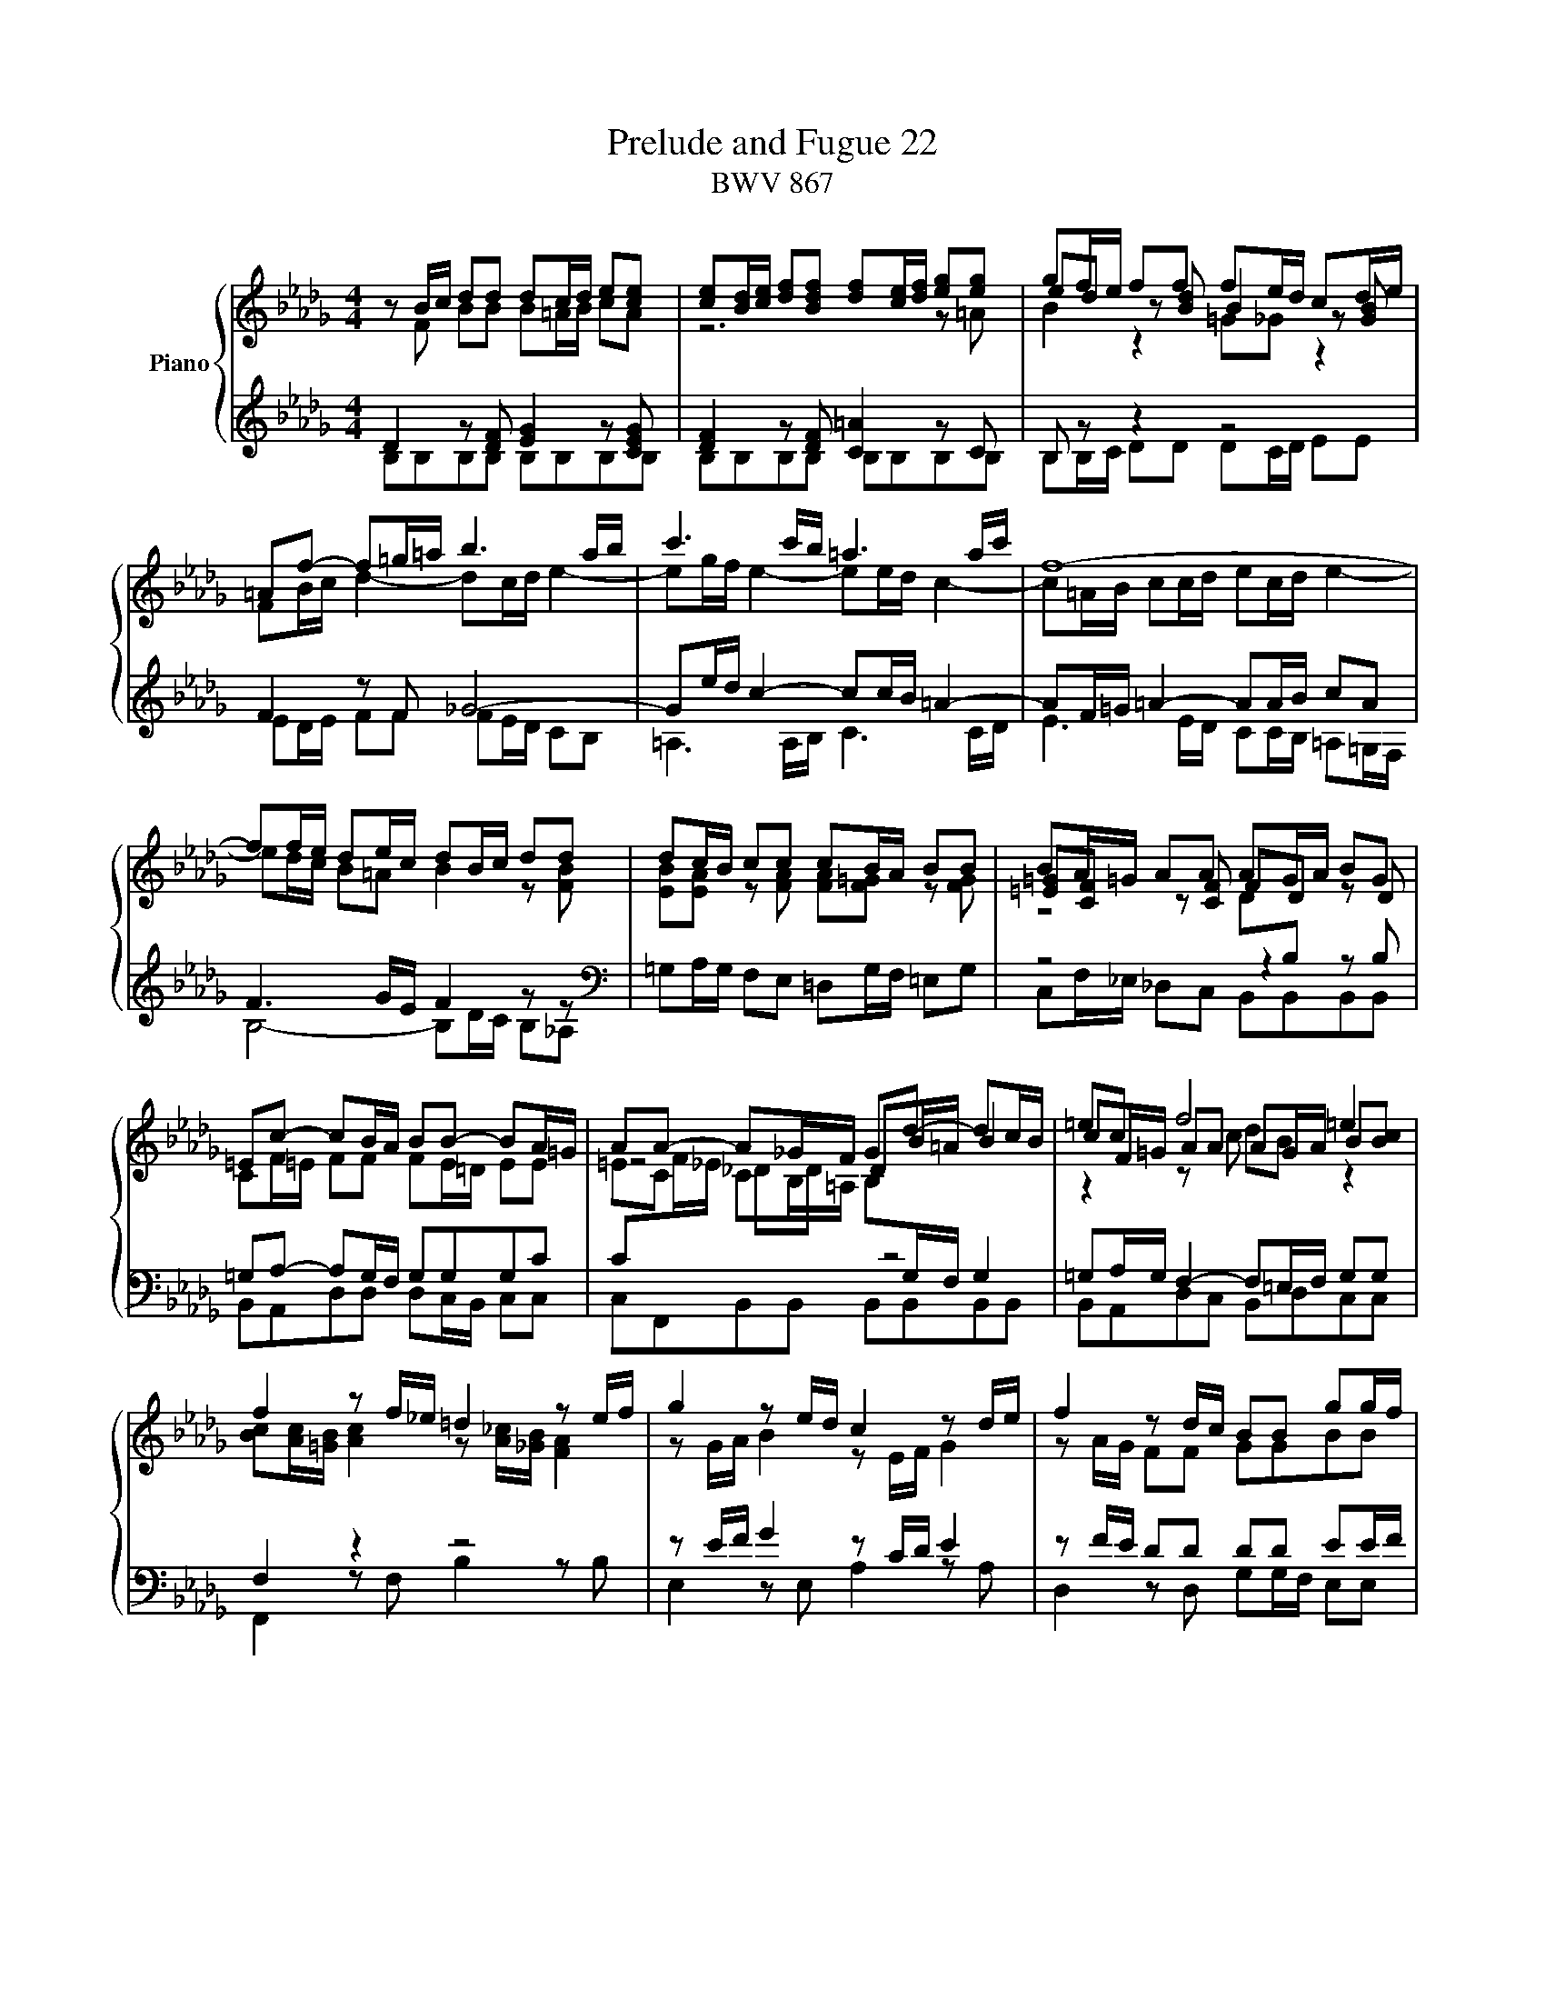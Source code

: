 X:1
T:Prelude and Fugue 22
T:BWV 867
%%score { ( 1 2 3 4 ) | ( 5 6 7 ) }
L:1/8
M:4/4
I:linebreak $
K:Db
V:1 treble nm="Piano"
V:2 treble 
V:3 treble 
V:4 treble 
L:1/4
V:5 treble 
V:6 treble 
V:7 treble 
L:1/4
V:1
 z B/c/ dd dc/d/ e[ce] | [ce][Bd]/[ce]/ [df][Bdf] [df][ce]/[df]/ [eg][eg] | gf/e/ ff fe/d/ cd/e/ |$ %3
 =Af- f=g/=a/ b3 a/b/ | c'3 c'/b/ =a3 a/c'/ | f8- |$ ff/e/ de/c/ dB/c/ dd | dc/B/ cc cB/A/ BB | %8
 BA/=G/ AA AG/A/ BG |$ =Ec- cB/A/ BB- BA/=G/ | AA- A_G/F/ Gd- dc/B/ | =ec f4 =e2 |$ %12
 f2 z f/_e/ =d2 z e/f/ | g2 z e/d/ c2 z d/e/ | f2 z d/c/ BB gg/f/ |$ ee c'c'/b/ =aa bb/_a/ | %16
 [fg][eg] [eg][eg] gf fg/f/ | ee/d/ [Bc][=Ac]/[Bd]/ [Ae][Ac]/[Bd]/ [ce][Bd]/[Ac]/ |$ %18
 d4- dg/f/ e/d/c/B/ | =AF/=G/ A[FA] [FA][=EG]/[FA]/ [=GB][GB] | %20
 [=GB][F=A]/[GB]/ [=Ac][Ac] [Ac][GB]/[Ac]/ [Bd][Bd] |$ %21
 [Bd][=Ac]/[Bd]/ [ce][ce]/[df]/ !fermata![ceg]2 z [cf] | de/c/ dc/B/ B4- | %23
 !fermata!B8"^In loving memory of Lorraine Halse Vines, " |]$[M:4/4]"^a 5 voci" B4 F4 | %25
 z2 g2 f2 e2 | d2 c2 d2 e2 | f2 =ef =g4- | g2 a=g f4- | f2 ed e2 f2 |$ _g6 fe | f2 =g2 a4- | %32
 a2 =gf g2 =a2 | b6 =a=g | =a2 b2 c'4- | c'2 b=a b2 _a2 |$ g2 f2 e4- | e2 fg f2 e2 | d8 | c8 | %40
 B8- | B6 e2 |$ A8- | A4 d4 | c4 f4- | f4 e2 d2 | c4 d4- | d4 c4 | d4 A4 |$ z2 _c'2 b2 a2 | %50
 g2 f2 g2 a2 | b2 =ab c'4- | c'2 b4 =a2 | b8- | b4 a4 |$ g8 | f4 _f4 | e8- | e4 a4- | a4 =g4 |$ %60
 a4 z4 | z2 f2 e2 d2 | c2 A2 B2 c2 | d8- | d4 c4 | d2 _cB _c4- | c2 BA B2 =c2 |$ d6 cB | %68
 c2 =d2 e4- | e2 _dc dede | f4 e4- | e2 e2 d2 c2 | BcdB TG4 |$ f4 B4 | z2 _c'2 b2 a2 | g4 _f2 e2 | %76
 =d4 e4- | e4 =d4 | e4 z4 | z2 f2 e2 d2 |$ c2 B2 c2 d2 | e2 g2 f2 e2 | =d2 f2 e2 _d2 | c4 d4- | %84
 d2 c4 B2 | =A2 g2 f2 e2 | d4 c4 |$ B8 | A8 | G8 | F8 | z8 | f2 e2 d2 c2 |$ %93
 [Bd]2 [=Ae]2 [Bf]2 [ce]2 | [Bd]2 [=Ac]2 B4- | B2 c2 d4- | d2 d2 c2 B2 | B4 =A4 | %98
"^For my peanut butter brownie." !fermata!B8 |] %99
V:2
 z F BB B=A/B/ cA | z6 z =A | ed z [Bd] B2 z [GB] |$ FB/c/ d2- dc/d/ e2- | eg/f/ e2- ee/d/ c2- | %5
 c=A/B/ cc/d/ ec/d/ e2- |$ ed/c/ B=A B2 z [FB] | [EB][EA] z [FA] [FA][F=G] z [FG] | %8
 [=E=G][CF] z [CF] FD z D |$ CF/=E/ FF FE/=D/ EE | =EC CB,/=A,/ B,[I:staff +1]G,/F,/ G,2 | %11
[I:staff -1] cF/=G/ AA AG/A/ B[Bc] |$ [Bc][Ac]/[=GB]/ [Ac]2 z [A_c]/[_GB]/ [FA]2 | %13
 z G/A/ B2 z E/F/ G2 | z A/G/ FF GGBB |$ B=A/B/ cc [cf][cf] [Bf][Bf] | %16
 BB B=A/B/ c[I:staff +1] F/E/ DD |[I:staff -1] B=A/B/ z2 GGFF |$ [FB]2 z [FB] [GB]2 z E/D/ | %19
 F2 z E D2 z =E | =EF z F F2 z F |$ _GG [G=A][GA] [GA]2 z F | %22
 BB [FB][E=A] [=DB][DF]/[EG]/ [F_A][FA] | [FA][EG]- [EG][=DF]/[CE]/ !fermata![DF]4 |]$[M:4/4] z8 | %25
 z8 | F4 B,4 | z2 d2 c2 B2 | A2 =G2 A2 B2 | c6 B=A |$ B2 c2 d4- | d2 cB c2 =d2 | e6 _dc | %33
 d2 e2 f4- | f2 ed e4- | e2 fe d2 c2 |$ B6 =AB | c2 =A2 B2 c2- | c2 B=A B4- | B4 _A4- | A8 | G8- |$ %42
 G8 | F4 B4 | A4 d4- | d2 c2 B4 | A8- | A2 B2 A2 G2 | F2 E2 F2 G2 |$ x8 | B4 E4 | z2 g2 f2 e2 | %52
 d4 c4 | =d4 e4 | f8- |$ f2 e=d e4- | e4 d4- | d2 e_f e2 d2 | _c4 _f4- | fe d2- d_fed |$ =c4 z4 | %61
 x8 | x8 | x8 | x8 | z4 A2 GF | G2 D4 E2 |$ A,2 AG A2 E2- | E2 F2 B,4- | B,2 F4 B,2 | z2 d2 c2 B2 | %71
 =ABcA F2 _A2 | G2 F2 x4 |$ F4 B4 | E4 z2 f2 | e2 d2 _c4 | B8- | B8 | E4 B,4 | z2 d2 c2 B2 |$ %80
 =A2 =G2 A2 B2 | c2 e2 d2 _c2 | B2 _d2 =c2 B2 | =A4 B4 | E4 =E4 | F2 =A2 B2 c2- | c2 B4 =A2 |$ %87
 B2 _A2 G2 F2 | E2 =DE F4- | F2 F2 E2 D2 | C2 E4 D2 | C4 B,4 | z2 c2 B2 =A2 |$ F2 E2 D2 C2 | %94
 DE F4 G2 | [F_A]2 [EG]2 [DF]4 | =G8 | F2 _G2 F2 E2 | =D8 |] %99
V:3
 x8 | x8 | x8 |$ x8 | x8 | x8 |$ x8 | x8 | x8 |$ x8 | x8 | z2 z c dB z2 |$ x8 | x8 | x8 |$ x8 | %16
 z4 ed/c/ BB | x8 |$ z7 G | x8 | x8 |$ x8 | x8 | x8 |]$[M:4/4] x8 | x8 | x8 | x8 | x8 | x8 |$ x8 | %31
 x8 | x8 | x8 | x8 | x8 |$ x8 | x8 | x8 | x8 | x8 | x8 |$ x8 | x8 | x8 | x8 | x8 | x8 | x8 |$ x8 | %50
 x8 | x8 | x8 | x8 | x8 |$ x8 | x8 | x8 | x8 | x8 |$ x8 | x8 | x8 | x8 | x8 | x8 | x8 |$ x8 | x8 | %69
 x8 | x8 | x8 | x8 |$ x8 | x8 | x8 | x8 | x8 | B4 E4 | x8 |$ x8 | x8 | x8 | x8 | x8 | x8 | x8 |$ %87
 x8 | x8 | x8 | z4 B4 | F4 z2 g2 | x8 |$ x8 | x8 | x8 | x8 | x8 | x8 |] %99
V:4
 x4 | x4 | B z =G/_G/ z |$ x4 | x4 | x4 |$ x4 | x4 | z2 D/[I:staff +1]B,/ x |$ x4 | %10
[I:staff -1] z2 D/B/4=A/4 B | x4 |$ x4 | x4 | x4 |$ x4 | x4 | x4 |$ x4 | x4 | x4 |$ x4 | x4 | %23
 x4 |]$[M:4/4] x4 | x4 | x4 | x4 | x4 | x4 |$ x4 | x4 | x4 | x4 | x4 | x4 |$ x4 | x4 | x4 | x4 | %40
 x4 | F E/=D/ E2- |$ E4 | D2 F2- | F4 | B A G F | E2 F2 | E4 | D C D E |$ [FA]2 [=DF]2 | x4 | x4 | %52
 x4 | B4- | B4- |$ B4- | B4- | B4 | A B _c2 | B4 |$ A2 D2 | x4 | x4 | x4 | x4 | x4 | x4 |$ x4 | %68
 x4 | x4 | x4 | x4 | x4 |$ x4 | x4 | x4 | F2 G2 | F4 | x4 | x4 |$ x4 | x4 | x4 | x4 | x4 | x4 | %86
 F4- |$ F2 E D | _C4 | B, D =C B, | x4 | x4 | z2 z G |$ x4 | x4 | x4 | =G2 C2- | C4 | B,4 |] %99
V:5
 D2 z [DF] [EG]2 z [CEG] | [DF]2 z [DF] [C=A]2 z C | B, z z2 z4 |$ F2 z F _G4- | %4
 Ge/d/ c2- cc/B/ =A2- | AF/=G/ =A2- AA/B/ cA |$ F3 G/E/ F2 z z | %7
[K:bass] =G,A,/G,/ F,E, =D,G,/F,/ =E,G, | z4 z2 z B, |$ =G,A,- A,G,/F,/ G,G,G,C | %10
 C[I:staff -1]F/_E/ _DD[I:staff +1] z4 | =G,A,/G,/ F,2- F,=E,/F,/ G,G, |$ F,2 z2 z4 | %13
 z E/F/ G2 z C/D/ E2 | z F/E/ DD DD EE/F/ |$ GGGF z4 | EE/_D/ CC/B,/ =A,A, B,B,/_A,/ | %17
 DC/D/ E[I:staff -1]F[I:staff +1] z4 |$ B,,B,,/_A,,/ G,,G,,/F,,/ E,,E,,E,,E,, | %19
[I:staff -1] C[I:staff +1]=A,/B,/ CC B,2 z D | CC/D/ _EE DD/C/ B,B,/_A,/ |$ %21
 G,G,/F,/ [E,G,]G, [E,G,]2 z =A, | FB,/G/ F,2- F,F,/E,/ =D,/C,/E,/D,/ | =D,E,/F,/ G,G, F,4 |]$ %24
[M:4/4] z8 | z8 | z8 | z8 | z8 | z8 |$ z8 | z8 | z8 | B,4 F,4 | z2 G2 F2 E2 | D2 C2 B,2 CD |$ %36
 E2 F2 G4 | F2 E2 D2 C2 | D2 E2[I:staff -1] F2 G2 | C4 F4- | F2 =D2 E2 F2 | %41
[I:staff +1] E,2 F,2 E,2 _D,2 |$ C2 C,2 D,2 E,2 | F,2 E,2 F,2 G,2 | A,2 B,C B,2 A,2 | %45
 G,2 A,2 B,2 CD | A,8- | A,8- | A,4 z4 |$ z8 |[K:treble] E6 F2 | G2 E2 =A2 =GF | B2 f2 e4 | %53
 z2 G2 F2 E2 | =D2 B,2 C2 D2 |$ E2 F,2 G,2 A,2 | B,2 _C2 D4 | E2 =G,2 A,2 B,2 | _C2 B,2 A,2 G,2 | %59
 _F,4 E,4- |$ E,2 A,2 G,2 F,2 | E,2 D,2 B,4 | A,2 G2 F2 E2 | D2[I:staff -1] G4 F2 | E8 | %65
[I:staff +1] A,4 z4 | E,2 F,2 G,4- |$ G,2 F,E, F,2 =G,2 | A,6 =G,F, | =G,2 =A,2 B,CB,C | %70
 DCB,A, G,F,G,E, | F,4 B,,4 | z4 E4- |$ E2 =DC D4 | E4 =D4 | E2[I:staff -1] B2 A2 G2 | %76
[I:staff +1] F,4 B,,4 | z2 _C2 B,2 A,2 | G,2 F,2 G,2 A,2 | B,2 CD E4- |$ E2 D2 C2 B,2 | %81
 =A,4 _A,4- | A,4 G,4- | G,2 F,2 E,2 D,2 | B,6 C2 | D2 C2 D2 E2 | z8 |$ G,,8- | %88
 G,,2 F,,2 E,,2 =D,,2 | E,,4 E,4 | =A,4 B,4 | =A,4 B,4 | F,4 B,,4 |$ z2 C2 B,2 =A,2 | %94
 B,2 C2 D2 E2 | B,8 | z8 | C4 F,4- | F,8 |] %99
V:6
 B,B,B,B, B,B,B,B, | B,B,B,B, B,B,B,B, | B,B,/C/ DD DC/D/ EE |$ ED/E/ FF FE/D/ CB, | %4
 =A,3 A,/B,/ C3 C/D/ | E3 E/D/ CC/B,/ =A,=G,/F,/ |$ B,4- B,D/C/ B,_A, |[K:bass] x8 | %8
 C,F,/_E,/ _D,C, B,,B,,B,,B,, |$ B,,A,,D,D, D,C,/B,,/ C,C, | C,F,,B,,B,, B,,B,,B,,B,, | %11
 B,,A,,D,C, B,,D,C,C, |$ F,,2 z F, B,2 z B, | E,2 z E, A,2 z A, | D,2 z D, G,G,/F,/ E,E, |$ %15
 CC/B,/ =A,A, EF/E/ =DD | x8 | G,G,/F,/ E,E,/D,/ C,C,/B,,/ =A,,F,, |$ x8 | F,,F,F,F, F,F,F,F, | %20
 F,F,F,F, F,F,F,F, |$ F,E,/D,/ C,[C,E,]/[B,,D,]/ !fermata![=A,,C,]2 x2 | %22
 B,G,/E,/ F,F,, B,,B,,B,,B,, | B,,B,,B,,B,, !fermata!B,,4 |]$[M:4/4] x8 | x8 | x8 | x8 | x8 | x8 |$ %30
 x8 | x8 | x8 | z8 | z8 | F,4 B,,4 |$ z2 D2 C2 B,2 | =A,2 F,2 =G,2 A,2 | B,2 C,2 D,2 E,2 | %39
 F,2 G,2 A,4 | B,8- | B,8 |$ x8 | x8 | x8 | x8 | x8 | x8 | x8 |$ x8 |[K:treble] z8 | z8 | B,4 F,4 | %53
 x8 | x8 |$ E,4 B,,4 | z2 _C2 B,2 A,2 | =G,2 E,2 F,2 G,2 | A,2 _G,2 _F,2 E,2 | D,2 B,,2 E,2 E,,2 |$ %60
 A,,4 B,,2 A,,2 | G,,4 G,4- | G,2 F,2 G,2 A,2 | B,4 G,4 | A,2 B,2 A,2 G,2 | F,6 E,D, | x8 |$ x8 | %68
 x8 | x8 | x8 | x8 | z2 D2 C2 B,2 |$ =A,2 _A,4 G,F, | G,2 A,2 B,4 | E,4 A,,4- | %76
 A,,2 G,,2 F,,2 E,,2 | B,,8 | E,6 F,2 | G,8- |$ G,2 F,2 E,2 D,2 | C,4 F,4 | B,,4 E,4- | %83
 E,2 D,2 C,2 B,,2 | G,4 =G,4 | F,8- | F,4 F,,4 |$ x8 | x8 | x8 | E,2 D,C, D,2 E,2 | %91
 F,2 E,2 D,2 C,2 | D,2 =A,,2 B,,4 |$ F,,4 z2 G,2 | F,2 E,2 D,2 C,2 | =D,2 E,2 F,_G,=E,F, | =E,,8 | %97
 F,,8 | !fermata!B,,8 |] %99
V:7
 x4 | x4 | x4 |$ x4 | x4 | x4 |$ x4 |[K:bass] x4 | x4 |$ x4 | x4 | x4 |$ x4 | x4 | x4 |$ x4 | x4 | %17
 x4 |$ x4 | x4 | x4 |$ x4 | x4 | x4 |]$[M:4/4] x4 | x4 | x4 | x4 | x4 | x4 |$ x4 | x4 | x4 | x4 | %34
 x4 | x4 |$ x4 | x4 | B,,2 F,,2 | z G, F, E, | =D, B,, C, D, | x4 |$ C, A,, B,, C, | D,2 B,,2 | %44
 F,2 D,2 | E, F, G,2- | G, F, E, D, | A,2 A,,2 | D,2 z2 |$ x4 |[K:treble] x4 | x4 | x4 | x4 | x4 |$ %55
 x4 | x4 | x4 | x4 | x4 |$ x4 | x4 | x4 | x4 | x4 | x4 | x4 |$ x4 | x4 | x4 | x4 | x4 | x4 |$ x4 | %74
 x4 | x4 | x4 | x4 | x4 | x4 |$ x4 | x4 | x4 | x4 | x4 | x4 | x4 |$ x4 | x4 | x4 | x4 | x4 | %92
 F,2 x2 |$ x4 | x4 | x4 | x4 | x4 | x4 |] %99
